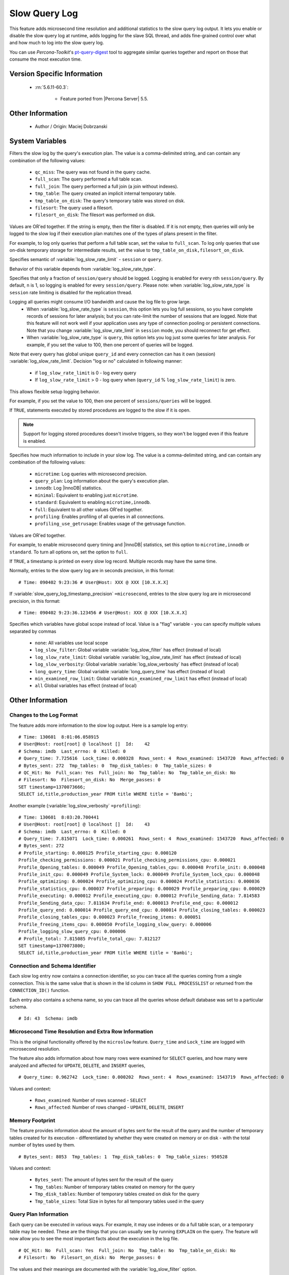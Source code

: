 .. _slow_extended:

================
 Slow Query Log
================

This feature adds microsecond time resolution and additional statistics to the slow query log output. It lets you enable or disable the slow query log at runtime, adds logging for the slave SQL thread, and adds fine-grained control over what and how much to log into the slow query log.

You can use *Percona-Toolkit*'s `pt-query-digest <http://www.percona.com/doc/percona-toolkit/2.1/pt-query-digest.html>`_ tool to aggregate similar queries together and report on those that consume the most execution time.


Version Specific Information
============================

  * :rn:`5.6.11-60.3`:

     * Feature ported from |Percona Server| 5.5.

Other Information
=================

  * Author / Origin:
    Maciej Dobrzanski

System Variables
================

.. variable:: log_slow_filter

     :cli: Yes
     :conf: Yes
     :scope: Global, Session
     :dyn: Yes

Filters the slow log by the query's execution plan. The value is a comma-delimited string, and can contain any combination of the following values:

  * ``qc_miss``:
    The query was not found in the query cache.

  * ``full_scan``:
    The query performed a full table scan.

  * ``full_join``:
    The query performed a full join (a join without indexes).

  * ``tmp_table``:
    The query created an implicit internal temporary table.

  * ``tmp_table_on_disk``:
    The query's temporary table was stored on disk.

  * ``filesort``:
    The query used a filesort.

  * ``filesort_on_disk``:
    The filesort was performed on disk.

Values are OR'ed together. If the string is empty, then the filter is disabled. If it is not empty, then queries will only be logged to the slow log if their execution plan matches one of the types of plans present in the filter.

For example, to log only queries that perform a full table scan, set the value to ``full_scan``. To log only queries that use on-disk temporary storage for intermediate results, set the value to ``tmp_table_on_disk,filesort_on_disk``.

.. variable:: log_slow_rate_type

     :cli: Yes
     :conf: Yes
     :scope: Global
     :dyn: Yes
     :vartype: Enumerated
     :default: ``session``
     :range: ``session``, ``query``

Specifies semantic of :variable:`log_slow_rate_limit` - ``session`` or ``query``.

.. variable:: log_slow_rate_limit

     :cli: Yes
     :conf: Yes
     :scope: Global, session
     :dyn: Yes

Behavior of this variable depends from :variable:`log_slow_rate_type`.

Specifies that only a fraction of ``session/query`` should be logged. Logging is enabled for every nth ``session/query``. By default, n is 1, so logging is enabled for every ``session/query``. Please note: when :variable:`log_slow_rate_type` is ``session`` rate limiting is disabled for the replication thread.

Logging all queries might consume I/O bandwidth and cause the log file to grow large.
 * When :variable:`log_slow_rate_type` is ``session``, this option lets you log full sessions, so you have complete records of sessions for later analysis; but you can rate-limit the number of sessions that are logged. Note that this feature will not work well if your application uses any type of connection pooling or persistent connections. Note that you change :variable:`log_slow_rate_limit` in ``session`` mode, you should reconnect for get effect.

 * When :variable:`log_slow_rate_type` is ``query``, this option lets you log just some queries for later analysis. For example, if you set the value to 100, then one percent of queries will be logged.

Note that every query has global unique ``query_id`` and every connection can has it own (session) :variable:`log_slow_rate_limit`.
Decision "log or no" calculated in following manner:

 * if ``log_slow_rate_limit`` is 0 - log every query

 * If ``log_slow_rate_limit`` > 0 - log query when (``query_id`` % ``log_slow_rate_limit``) is zero.

This allows flexible setup logging behavior.

For example, if you set the value to 100, then one percent of ``sessions/queries`` will be logged.

.. variable:: log_slow_sp_statements

     :cli: Yes
     :conf: Yes
     :scope: Global
     :dyn: Yes
     :vartype: Boolean
     :default: TRUE
     :range: TRUE/FALSE

If ``TRUE``, statements executed by stored procedures are logged to the slow if it is open.

.. note::

 Support for logging stored procedures doesn't involve triggers, so they won't be logged even if this feature is enabled.

.. variable:: log_slow_verbosity

     :cli: Yes
     :conf: Yes
     :scope: Global, session
     :dyn: Yes

Specifies how much information to include in your slow log. The value is a comma-delimited string, and can contain any combination of the following values:

  * ``microtime``:
    Log queries with microsecond precision.

  * ``query_plan``:
    Log information about the query's execution plan.

  * ``innodb``:
    Log |InnoDB| statistics.

  * ``minimal``:
    Equivalent to enabling just ``microtime``.

  * ``standard``:
    Equivalent to enabling ``microtime,innodb``.

  * ``full``:
    Equivalent to all other values OR'ed together.

  * ``profiling``:
    Enables profiling of all queries in all connections.

  * ``profiling_use_getrusage``:
    Enables usage of the getrusage function.

Values are OR'ed together.

For example, to enable microsecond query timing and |InnoDB| statistics, set this option to ``microtime,innodb`` or ``standard``. To turn all options on, set the option to ``full``.

.. variable:: slow_query_log_timestamp_always

     :cli: Yes
     :conf: Yes
     :scope: Global
     :dyn: Yes
     :vartype: Boolean
     :default: FALSE
     :range: TRUE/FALSE

If ``TRUE``, a timestamp is printed on every slow log record. Multiple records may have the same time.

.. variable:: slow_query_log_timestamp_precision

     :cli: Yes
     :conf: Yes
     :scope: Global
     :dyn: Yes
     :vartype: Enumerated
     :default: ``second``
     :range: ``second``, ``microsecond``

Normally, entries to the slow query log are in seconds precision, in this format: ::

  # Time: 090402 9:23:36 # User@Host: XXX @ XXX [10.X.X.X]

If :variable:`slow_query_log_timestamp_precision` ``=microsecond``, entries to the slow query log are in microsecond precision, in this format: ::

  # Time: 090402 9:23:36.123456 # User@Host: XXX @ XXX [10.X.X.X]

.. variable:: slow_query_log_use_global_control

     :cli: Yes
     :conf: Yes
     :scope: Global
     :dyn: Yes
     :default: None

Specifies which variables have global scope instead of local. Value is a "flag" variable - you can specify multiple values separated by commas

  * ``none``:
    All variables use local scope

  * ``log_slow_filter``:
    Global variable :variable:`log_slow_filter` has effect (instead of local)

  * ``log_slow_rate_limit``:
    Global variable :variable:`log_slow_rate_limit` has effect (instead of local)

  * ``log_slow_verbosity``:
    Global variable :variable:`log_slow_verbosity` has effect (instead of local)

  * ``long_query_time``:
    Global variable :variable:`long_query_time` has effect (instead of local)

  * ``min_examined_row_limit``:
    Global variable ``min_examined_row_limit`` has effect (instead of local)

  * ``all``
    Global variables has effect (instead of local)


Other Information
=================

Changes to the Log Format
-------------------------

The feature adds more information to the slow log output. Here is a sample log entry: ::

  # Time: 130601  8:01:06.058915
  # User@Host: root[root] @ localhost []  Id:    42
  # Schema: imdb  Last_errno: 0  Killed: 0
  # Query_time: 7.725616  Lock_time: 0.000328  Rows_sent: 4  Rows_examined: 1543720  Rows_affected: 0
  # Bytes_sent: 272  Tmp_tables: 0  Tmp_disk_tables: 0  Tmp_table_sizes: 0
  # QC_Hit: No  Full_scan: Yes  Full_join: No  Tmp_table: No  Tmp_table_on_disk: No
  # Filesort: No  Filesort_on_disk: No  Merge_passes: 0
  SET timestamp=1370073666;
  SELECT id,title,production_year FROM title WHERE title = 'Bambi';


Another example (:variable:`log_slow_verbosity` ``=profiling``): ::

  # Time: 130601  8:03:20.700441
  # User@Host: root[root] @ localhost []  Id:    43
  # Schema: imdb  Last_errno: 0  Killed: 0
  # Query_time: 7.815071  Lock_time: 0.000261  Rows_sent: 4  Rows_examined: 1543720  Rows_affected: 0
  # Bytes_sent: 272
  # Profile_starting: 0.000125 Profile_starting_cpu: 0.000120 
  Profile_checking_permissions: 0.000021 Profile_checking_permissions_cpu: 0.000021 
  Profile_Opening_tables: 0.000049 Profile_Opening_tables_cpu: 0.000048 Profile_init: 0.000048 
  Profile_init_cpu: 0.000049 Profile_System_lock: 0.000049 Profile_System_lock_cpu: 0.000048 
  Profile_optimizing: 0.000024 Profile_optimizing_cpu: 0.000024 Profile_statistics: 0.000036 
  Profile_statistics_cpu: 0.000037 Profile_preparing: 0.000029 Profile_preparing_cpu: 0.000029 
  Profile_executing: 0.000012 Profile_executing_cpu: 0.000012 Profile_Sending_data: 7.814583 
  Profile_Sending_data_cpu: 7.811634 Profile_end: 0.000013 Profile_end_cpu: 0.000012 
  Profile_query_end: 0.000014 Profile_query_end_cpu: 0.000014 Profile_closing_tables: 0.000023 
  Profile_closing_tables_cpu: 0.000023 Profile_freeing_items: 0.000051 
  Profile_freeing_items_cpu: 0.000050 Profile_logging_slow_query: 0.000006 
  Profile_logging_slow_query_cpu: 0.000006 
  # Profile_total: 7.815085 Profile_total_cpu: 7.812127 
  SET timestamp=1370073800;
  SELECT id,title,production_year FROM title WHERE title = 'Bambi';


Connection and Schema Identifier
--------------------------------

Each slow log entry now contains a connection identifier, so you can trace all the queries coming from a single connection. This is the same value that is shown in the Id column in ``SHOW FULL PROCESSLIST`` or returned from the ``CONNECTION_ID()`` function.

Each entry also contains a schema name, so you can trace all the queries whose default database was set to a particular schema. ::

  # Id: 43  Schema: imdb

Microsecond Time Resolution and Extra Row Information
-----------------------------------------------------

This is the original functionality offered by the ``microslow`` feature. ``Query_time`` and ``Lock_time`` are logged with microsecond resolution.

The feature also adds information about how many rows were examined for ``SELECT`` queries, and how many were analyzed and affected for ``UPDATE``, ``DELETE``, and ``INSERT`` queries, ::

  # Query_time: 0.962742  Lock_time: 0.000202  Rows_sent: 4  Rows_examined: 1543719  Rows_affected: 0

Values and context:

  * ``Rows_examined``:
    Number of rows scanned - ``SELECT``

  * ``Rows_affected``:
    Number of rows changed - ``UPDATE``, ``DELETE``, ``INSERT``

Memory Footprint
----------------

The feature provides information about the amount of bytes sent for the result of the query and the number of temporary tables created for its execution - differentiated by whether they were created on memory or on disk - with the total number of bytes used by them. :: 

  # Bytes_sent: 8053  Tmp_tables: 1  Tmp_disk_tables: 0  Tmp_table_sizes: 950528

Values and context:

  * ``Bytes_sent``:
    The amount of bytes sent for the result of the query

  * ``Tmp_tables``:
    Number of temporary tables created on memory for the query

  * ``Tmp_disk_tables``:
    Number of temporary tables created on disk for the query

  * ``Tmp_table_sizes``:
    Total Size in bytes for all temporary tables used in the query


Query Plan Information
----------------------

Each query can be executed in various ways. For example, it may use indexes or do a full table scan, or a temporary table may be needed. These are the things that you can usually see by running ``EXPLAIN`` on the query. The feature will now allow you to see the most important facts about the execution in the log file. ::

  # QC_Hit: No  Full_scan: Yes  Full_join: No  Tmp_table: No  Tmp_table_on_disk: No
  # Filesort: No  Filesort_on_disk: No  Merge_passes: 0

The values and their meanings are documented with the :variable:`log_slow_filter` option.

|InnoDB| Usage Information
--------------------------

The final part of the output is the |InnoDB| usage statistics. |MySQL| currently shows many per-session statistics for operations with ``SHOW SESSION STATUS``, but that does not include those of |InnoDB|, which are always global and shared by all threads. This feature lets you see those values for a given query. ::

  #   InnoDB_IO_r_ops: 6415  InnoDB_IO_r_bytes: 105103360  InnoDB_IO_r_wait: 0.001279
  #   InnoDB_rec_lock_wait: 0.000000  InnoDB_queue_wait: 0.000000
  #   InnoDB_pages_distinct: 6430

Values:

  * ``innodb_IO_r_ops``:
    Counts the number of page read operations scheduled. The actual number of read operations may be different, but since this can be done asynchronously, there is no good way to measure it.

  * ``innodb_IO_r_bytes``:
    Similar to innodb_IO_r_ops, but the unit is bytes.

  * ``innodb_IO_r_wait``:
    Shows how long (in seconds) it took |InnoDB| to actually read the data from storage.

  * ``innodb_rec_lock_wait``:
    Shows how long (in seconds) the query waited for row locks.

  * ``innodb_queue_wait``:
    Shows how long (in seconds) the query spent either waiting to enter the |InnoDB| queue or inside that queue waiting for execution.

  * ``innodb_pages_distinct``:
    Counts approximately the number of unique pages the query accessed. The approximation is based on a small hash array representing the entire buffer pool, because it could take a lot of memory to map all the pages. The inaccuracy grows with the number of pages accessed by a query, because there is a higher probability of hash collisions.

If the query did not use |InnoDB| tables, that information is written into the log instead of the above statistics.

Related Reading
===============

  * `Impact of logging on MySQL's performance <http://www.mysqlperformanceblog.com/2009/02/10/impact-of-logging-on-mysql%E2%80%99s-performance/>`_

  * `log_slow_filter Usage <http://www.mysqlperformanceblog.com/2008/09/22/finding-what-created_tmp_disk_tables-with-log_slow_filter/>`_

  * `Blueprint in Launchpad <https://blueprints.launchpad.net/percona-server/+spec/microseconds-in-query-log>`_
